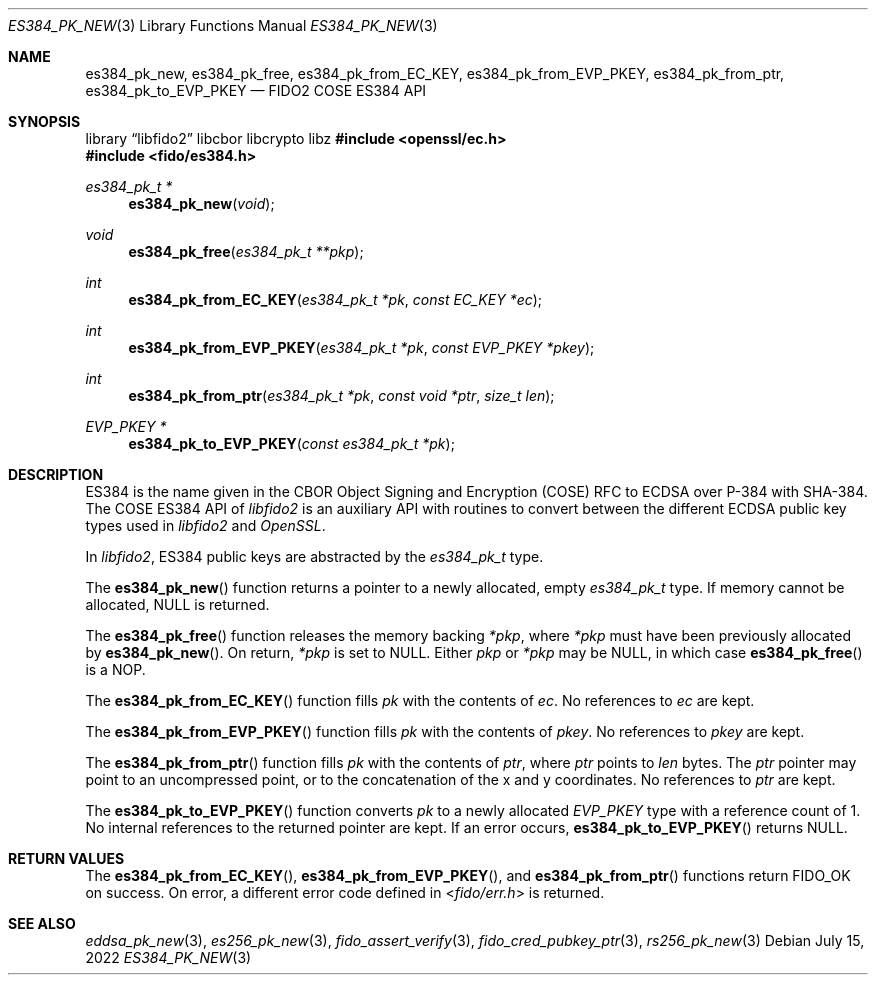 .\" Copyright (c) 2022 Yubico AB. All rights reserved.
.\"
.\" Redistribution and use in source and binary forms, with or without
.\" modification, are permitted provided that the following conditions are
.\" met:
.\"
.\"    1. Redistributions of source code must retain the above copyright
.\"       notice, this list of conditions and the following disclaimer.
.\"    2. Redistributions in binary form must reproduce the above copyright
.\"       notice, this list of conditions and the following disclaimer in
.\"       the documentation and/or other materials provided with the
.\"       distribution.
.\"
.\" THIS SOFTWARE IS PROVIDED BY THE COPYRIGHT HOLDERS AND CONTRIBUTORS
.\" "AS IS" AND ANY EXPRESS OR IMPLIED WARRANTIES, INCLUDING, BUT NOT
.\" LIMITED TO, THE IMPLIED WARRANTIES OF MERCHANTABILITY AND FITNESS FOR
.\" A PARTICULAR PURPOSE ARE DISCLAIMED. IN NO EVENT SHALL THE COPYRIGHT
.\" HOLDER OR CONTRIBUTORS BE LIABLE FOR ANY DIRECT, INDIRECT, INCIDENTAL,
.\" SPECIAL, EXEMPLARY, OR CONSEQUENTIAL DAMAGES (INCLUDING, BUT NOT
.\" LIMITED TO, PROCUREMENT OF SUBSTITUTE GOODS OR SERVICES; LOSS OF USE,
.\" DATA, OR PROFITS; OR BUSINESS INTERRUPTION) HOWEVER CAUSED AND ON ANY
.\" THEORY OF LIABILITY, WHETHER IN CONTRACT, STRICT LIABILITY, OR TORT
.\" (INCLUDING NEGLIGENCE OR OTHERWISE) ARISING IN ANY WAY OUT OF THE USE
.\" OF THIS SOFTWARE, EVEN IF ADVISED OF THE POSSIBILITY OF SUCH DAMAGE.
.\"
.\" SPDX-License-Identifier: BSD-2-Clause
.\"
.Dd $Mdocdate: July 15 2022 $
.Dt ES384_PK_NEW 3
.Os
.Sh NAME
.Nm es384_pk_new ,
.Nm es384_pk_free ,
.Nm es384_pk_from_EC_KEY ,
.Nm es384_pk_from_EVP_PKEY ,
.Nm es384_pk_from_ptr ,
.Nm es384_pk_to_EVP_PKEY
.Nd FIDO2 COSE ES384 API
.Sh SYNOPSIS
.Lb libfido2 libcbor libcrypto libz
.In openssl/ec.h
.In fido/es384.h
.Ft es384_pk_t *
.Fn es384_pk_new "void"
.Ft void
.Fn es384_pk_free "es384_pk_t **pkp"
.Ft int
.Fn es384_pk_from_EC_KEY "es384_pk_t *pk" "const EC_KEY *ec"
.Ft int
.Fn es384_pk_from_EVP_PKEY "es384_pk_t *pk" "const EVP_PKEY *pkey"
.Ft int
.Fn es384_pk_from_ptr "es384_pk_t *pk" "const void *ptr" "size_t len"
.Ft EVP_PKEY *
.Fn es384_pk_to_EVP_PKEY "const es384_pk_t *pk"
.Sh DESCRIPTION
ES384 is the name given in the CBOR Object Signing and Encryption
(COSE) RFC to ECDSA over P-384 with SHA-384.
The COSE ES384 API of
.Em libfido2
is an auxiliary API with routines to convert between the different
ECDSA public key types used in
.Em libfido2
and
.Em OpenSSL .
.Pp
In
.Em libfido2 ,
ES384 public keys are abstracted by the
.Vt es384_pk_t
type.
.Pp
The
.Fn es384_pk_new
function returns a pointer to a newly allocated, empty
.Vt es384_pk_t
type.
If memory cannot be allocated, NULL is returned.
.Pp
The
.Fn es384_pk_free
function releases the memory backing
.Fa *pkp ,
where
.Fa *pkp
must have been previously allocated by
.Fn es384_pk_new .
On return,
.Fa *pkp
is set to NULL.
Either
.Fa pkp
or
.Fa *pkp
may be NULL, in which case
.Fn es384_pk_free
is a NOP.
.Pp
The
.Fn es384_pk_from_EC_KEY
function fills
.Fa pk
with the contents of
.Fa ec .
No references to
.Fa ec
are kept.
.Pp
The
.Fn es384_pk_from_EVP_PKEY
function fills
.Fa pk
with the contents of
.Fa pkey .
No references to
.Fa pkey
are kept.
.Pp
The
.Fn es384_pk_from_ptr
function fills
.Fa pk
with the contents of
.Fa ptr ,
where
.Fa ptr
points to
.Fa len
bytes.
The
.Fa ptr
pointer may point to an uncompressed point, or to the
concatenation of the x and y coordinates.
No references to
.Fa ptr
are kept.
.Pp
The
.Fn es384_pk_to_EVP_PKEY
function converts
.Fa pk
to a newly allocated
.Fa EVP_PKEY
type with a reference count of 1.
No internal references to the returned pointer are kept.
If an error occurs,
.Fn es384_pk_to_EVP_PKEY
returns NULL.
.Sh RETURN VALUES
The
.Fn es384_pk_from_EC_KEY ,
.Fn es384_pk_from_EVP_PKEY ,
and
.Fn es384_pk_from_ptr
functions return
.Dv FIDO_OK
on success.
On error, a different error code defined in
.In fido/err.h
is returned.
.Sh SEE ALSO
.Xr eddsa_pk_new 3 ,
.Xr es256_pk_new 3 ,
.Xr fido_assert_verify 3 ,
.Xr fido_cred_pubkey_ptr 3 ,
.Xr rs256_pk_new 3
